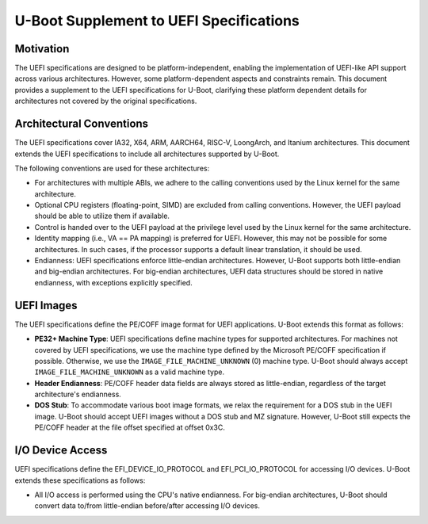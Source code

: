 .. SPDX-License-Identifier: GPL-2.0+
.. Copyright (c) 2024 Jiaxun Yang <jiaxun.yang@flygoat.com>

U-Boot Supplement to UEFI Specifications
========================================

Motivation
----------

The UEFI specifications are designed to be platform-independent, enabling the
implementation of UEFI-like API support across various architectures. However,
some platform-dependent aspects and constraints remain. This document provides
a supplement to the UEFI specifications for U-Boot, clarifying these platform
dependent details for architectures not covered by the original specifications.

Architectural Conventions
-------------------------

The UEFI specifications cover IA32, X64, ARM, AARCH64, RISC-V, LoongArch, and
Itanium architectures. This document extends the UEFI specifications to include
all architectures supported by U-Boot.

The following conventions are used for these architectures:

- For architectures with multiple ABIs, we adhere to the calling conventions
  used by the Linux kernel for the same architecture.

- Optional CPU registers (floating-point, SIMD) are excluded from calling
  conventions. However, the UEFI payload should be able to utilize them if
  available.

- Control is handed over to the UEFI payload at the privilege level used
  by the Linux kernel for the same architecture.

- Identity mapping (i.e., VA == PA mapping) is preferred for UEFI. However,
  this may not be possible for some architectures. In such cases, if the
  processor supports a default linear translation, it should be used.

- Endianness: UEFI specifications enforce little-endian architectures.
  However, U-Boot supports both little-endian and big-endian architectures.
  For big-endian architectures, UEFI data structures should be stored in
  native endianness, with exceptions explicitly specified.

UEFI Images
-----------

The UEFI specifications define the PE/COFF image format for UEFI applications.
U-Boot extends this format as follows:

- **PE32+ Machine Type**: UEFI specifications define machine types for supported
  architectures. For machines not covered by UEFI specifications, we use the
  machine type defined by the Microsoft PE/COFF specification if possible.
  Otherwise, we use the ``IMAGE_FILE_MACHINE_UNKNOWN`` (0) machine type.
  U-Boot should always accept ``IMAGE_FILE_MACHINE_UNKNOWN`` as a valid
  machine type.

- **Header Endianness**: PE/COFF header data fields are always stored as
  little-endian, regardless of the target architecture's endianness.

- **DOS Stub**: To accommodate various boot image formats, we relax the requirement
  for a DOS stub in the UEFI image. U-Boot should accept UEFI images without a DOS
  stub and MZ signature. However, U-Boot still expects the PE/COFF header at the
  file offset specified at offset 0x3C.

I/O Device Access
-----------------

UEFI specifications define the EFI_DEVICE_IO_PROTOCOL and EFI_PCI_IO_PROTOCOL
for accessing I/O devices. U-Boot extends these specifications as follows:

- All I/O access is performed using the CPU's native endianness.
  For big-endian architectures, U-Boot should convert data to/from little-endian
  before/after accessing I/O devices.
